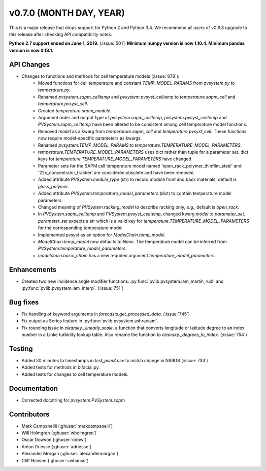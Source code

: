 .. _whatsnew_0700:

v0.7.0 (MONTH DAY, YEAR)
------------------------

This is a major release that drops support for Python 2 and Python 3.4. We
recommend all users of v0.6.3 upgrade to this release after checking API
compatibility notes.

**Python 2.7 support ended on June 1, 2019.** (:issue:`501`)
**Minimum numpy version is now 1.10.4. Minimum pandas version is now 0.18.1.**

API Changes
~~~~~~~~~~~
* Changes to functions and methods for cell temperature models (:issue:`678`):
    - Moved functions for cell temperature and constant
      `TEMP_MODEL_PARAMS` from `pvsystem.py` to `temperature.py`.
    - Renamed `pvsystem.sapm_celltemp` and `pvsystem.pvsyst_celltemp`
      to `temperature.sapm_cell` and `temperature.pvsyst_cell`.
    - Created `temperature.sapm_module`.
    - Argument order and output type of `pvsystem.sapm_celltemp`,
      `pvsystem.pvsyst_celltemp` and `PVSystem.sapm_celltemp` have
      been altered to be consistent among cell temperature model
      functions.
    - Removed `model` as a kwarg from `temperature.sapm_cell` and
      `temperature.pvsyst_cell`. These functions now require model-specific
      parameters as kwargs.
    - Renamed `pvsystem.TEMP_MODEL_PARAMS` to `temperature.TEMPERATURE_MODEL_PARAMETERS`.
    - `temperature.TEMPERATURE_MODEL_PARAMETERS` uses dict rather than
      tuple for a parameter set. dict keys for
      `temperature.TEMPERATURE_MODEL_PARAMETERS` have changed.
    - Parameter sets for the SAPM cell temperature model named
      'open_rack_polymer_thinfilm_steel' and '22x_concentrator_tracker'
      are considered obsolete and have been removed.
    - Added attribute `PVSystem.module_type` (str) to record module
      front and back materials, default is `glass_polymer`.
    - Added attribute `PVSystem.temperature_model_parameters` (dict)
      to contain temperature model parameters.
    - Changed meaning of `PVSystem.racking_model` to describe racking
      only, e.g., default is `open_rack`.
    - In `PVSystem.sapm_celltemp` and `PVSystem.pvsyst_celltemp`,
      changed kwarg `model` to `parameter_set`. `parameter_set` expects
      a str which is a valid key for
      `temperature.TEMPERATURE_MODEL_PARAMETERS` for the corresponding
      temperature model.
    - Implemented `pvsyst` as an option for `ModelChain.temp_model`.
    - `ModelChain.temp_model` now defaults to `None`. The temperature
      model can be inferred from `PVSystem.temperature_model_parameters`.
    - `modelchain.basic_chain` has a new required argument
      `temperature_model_parameters`.

Enhancements
~~~~~~~~~~~~
* Created two new incidence angle modifier functions: :py:func:`pvlib.pvsystem.iam_martin_ruiz`
  and :py:func:`pvlib.pvsystem.iam_interp`. (:issue:`751`)

Bug fixes
~~~~~~~~~
* Fix handling of keyword arguments in `forecasts.get_processed_data`.
  (:issue:`745`)
* Fix output as Series feature in :py:func:`pvlib.pvsystem.ashraeiam`.
* Fix rounding issue in `clearsky._linearly_scale`, a function that converts
  longitude or latitude degree to an index number in a Linke turbidity lookup
  table. Also rename the function to `clearsky._degrees_to_index`.
  (:issue:`754`)

Testing
~~~~~~~
* Added 30 minutes to timestamps in `test_psm3.csv` to match change
  in NSRDB (:issue:`733`)
* Added tests for methods in bifacial.py.
* Added tests for changes to cell temperature models.

Documentation
~~~~~~~~~~~~~
* Corrected docstring for `pvsystem.PVSystem.sapm`

Contributors
~~~~~~~~~~~~
* Mark Campanellli (:ghuser:`markcampanelli`)
* Will Holmgren (:ghuser:`wholmgren`)
* Oscar Dowson (:ghuser:`odow`)
* Anton Driesse (:ghuser:`adriesse`)
* Alexander Morgan (:ghuser:`alexandermorgan`)
* Cliff Hansen (:ghuser:`cwhanse`)
